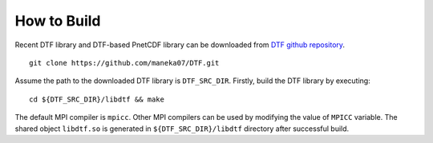 How to Build
============

Recent DTF library and DTF-based PnetCDF library can be downloaded from `DTF github repository`_. 

.. _DTF github repository: https://github.com/maneka07/DTF/

::

	git clone https://github.com/maneka07/DTF.git	

Assume the path to the downloaded DTF library is ``DTF_SRC_DIR``.
Firstly, build the DTF library by executing:
::

	cd ${DTF_SRC_DIR}/libdtf && make

The default MPI compiler is ``mpicc``. Other MPI compilers can be used by modifying the value of ``MPICC`` variable.
The shared object ``libdtf.so`` is generated in ``${DTF_SRC_DIR}/libdtf`` directory after successful build.

